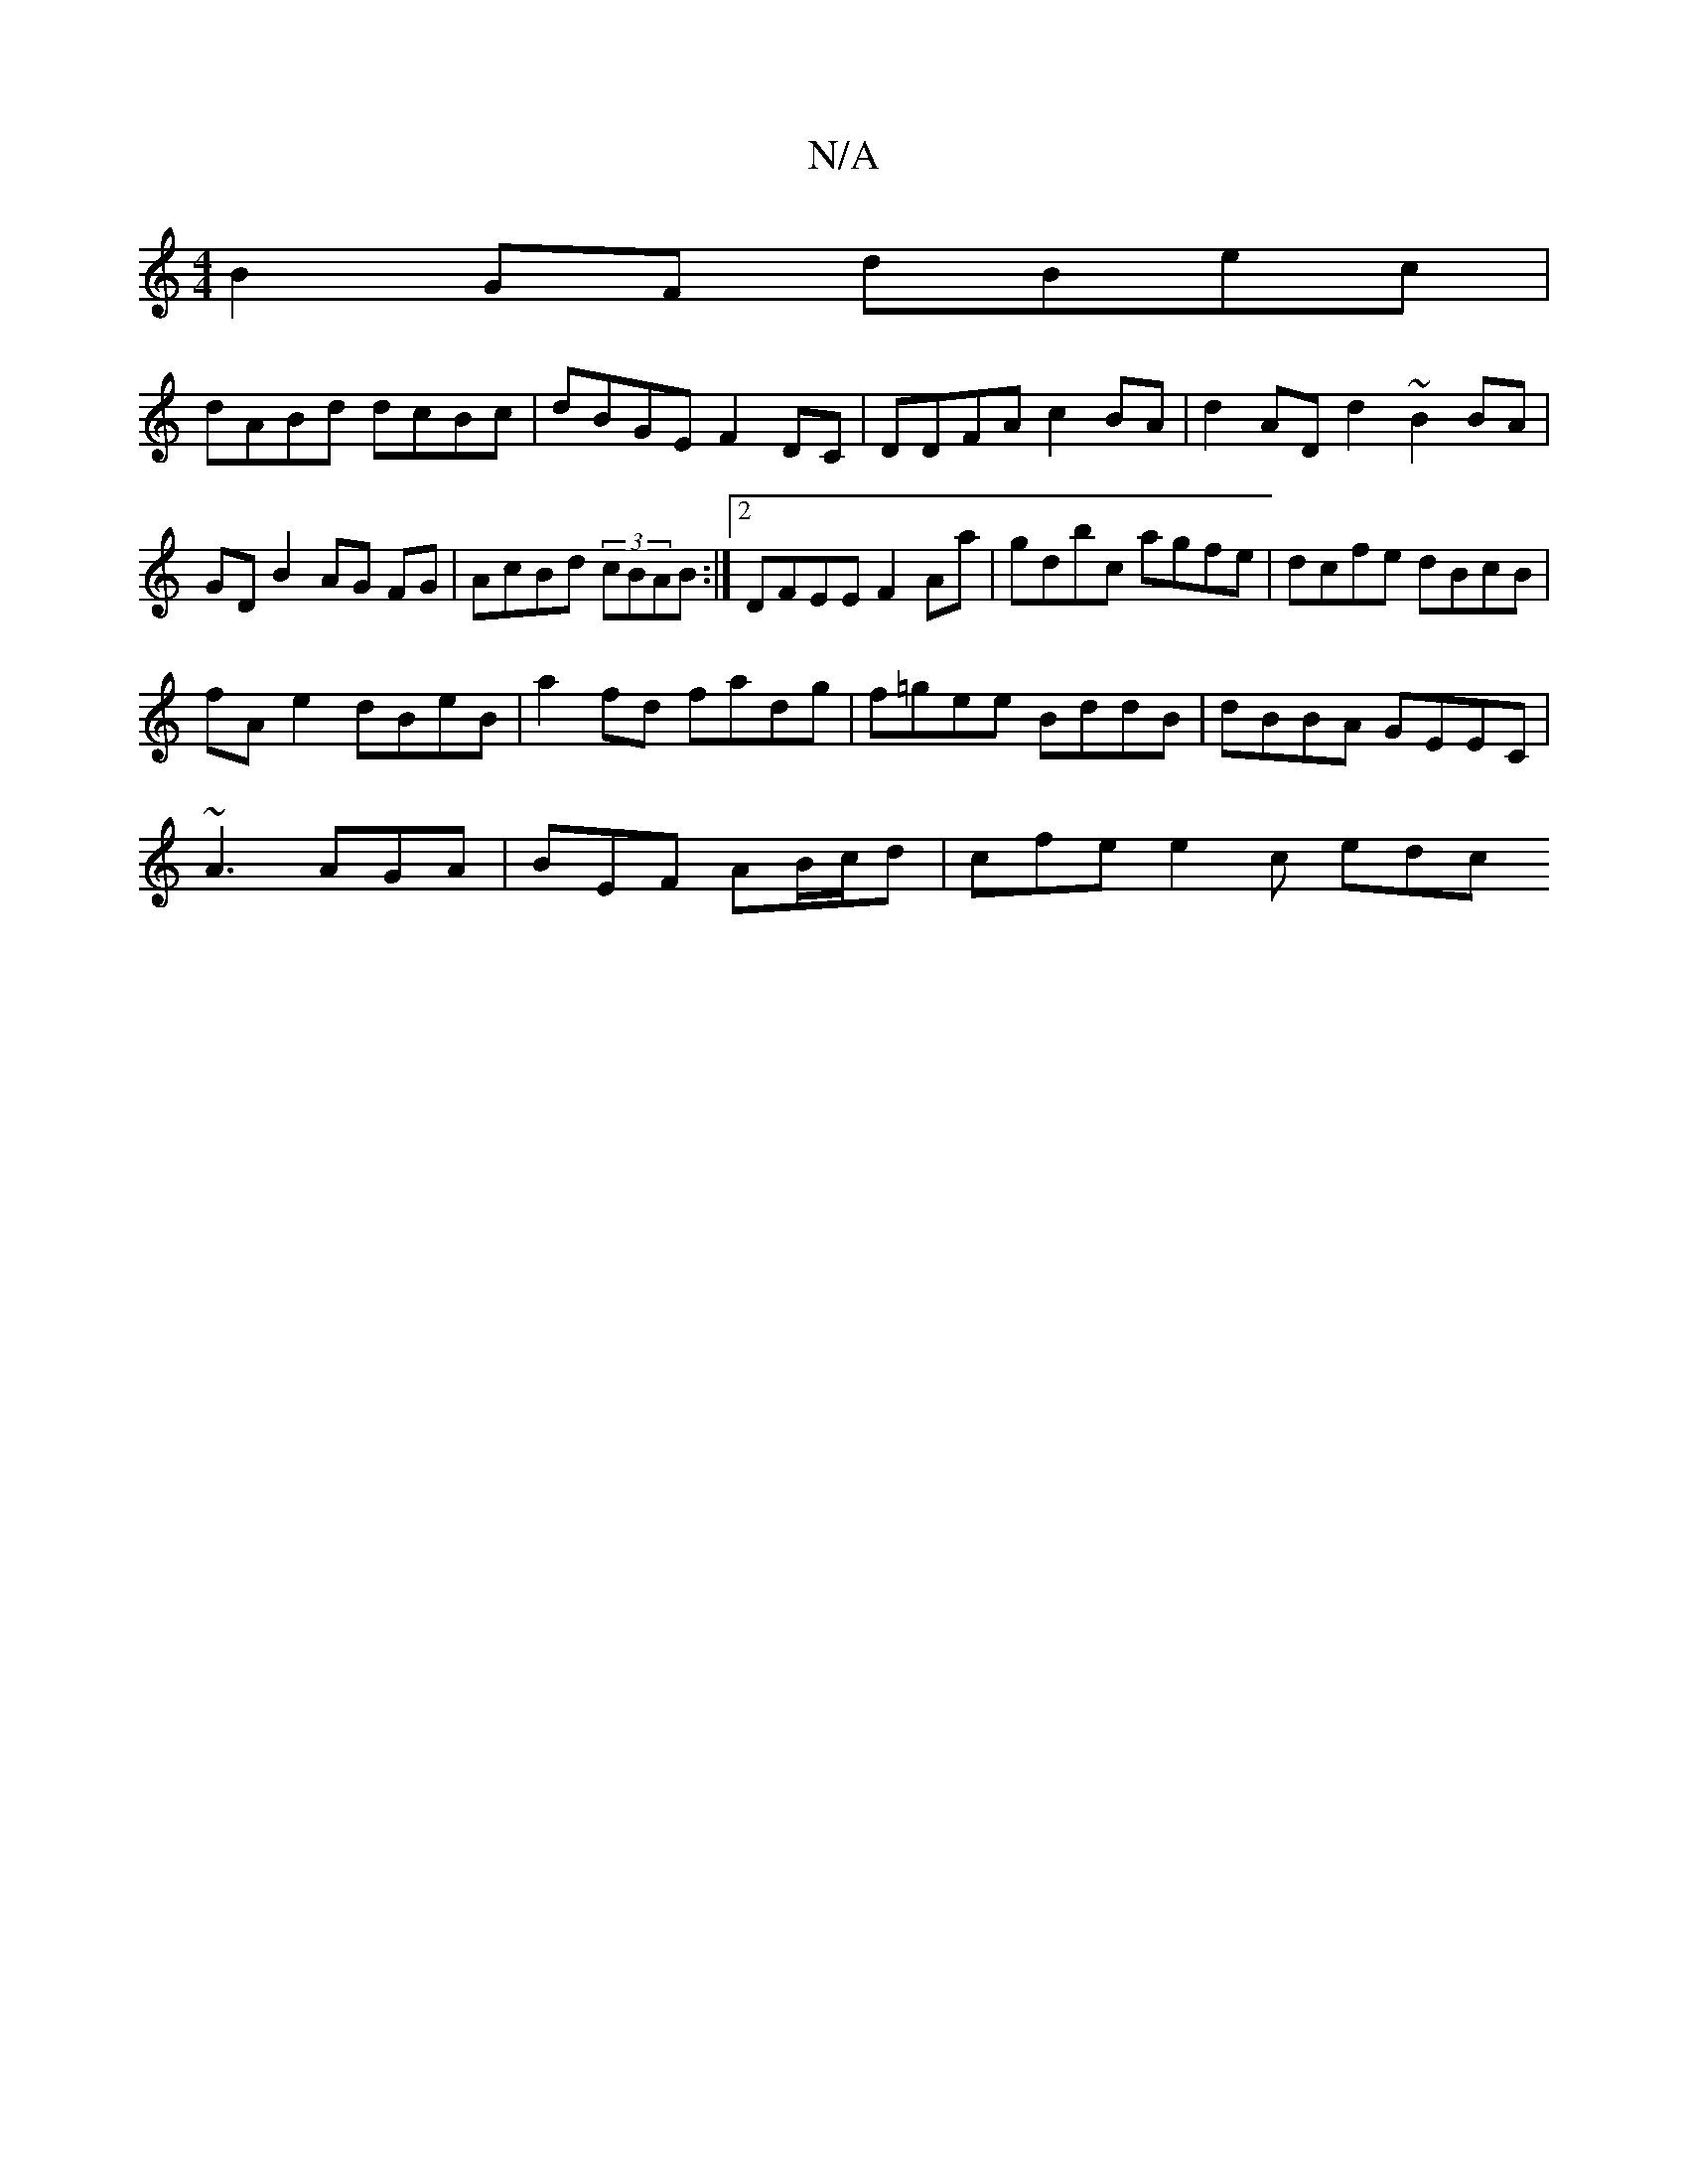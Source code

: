 X:1
T:N/A
M:4/4
R:N/A
K:Cmajor
 B2GF dBec |
dABd dcBc|dBGE F2DC | DDFA c2 BA | d2AD d2 ~B2 BA|GD B2 AG FG|AcBd (3cBAB :|2 DFEE F2 Aa|gdbc agfe|dcfe dBcB|
fA e2 dBeB|a2fd fadg|f=gee BddB|dBBA GEEC|
~A3 AGA | BEF AB/c/d |cfe e2 c edc
